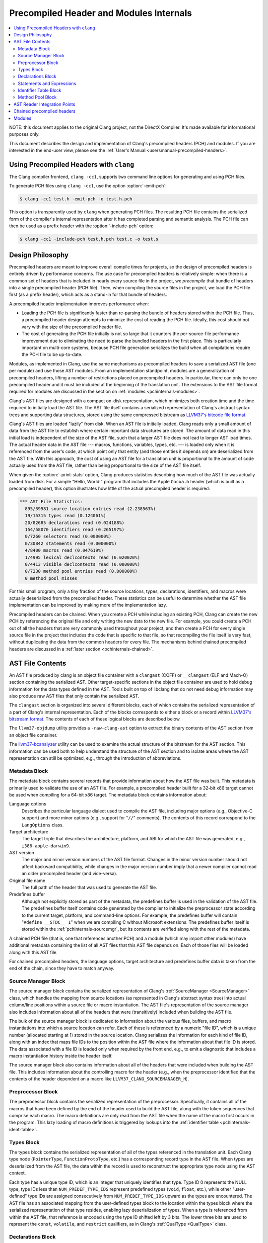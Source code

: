 ========================================
Precompiled Header and Modules Internals
========================================

.. contents::
   :local:

NOTE: this document applies to the original Clang project, not the DirectX
Compiler. It's made available for informational purposes only.

This document describes the design and implementation of Clang's precompiled
headers (PCH) and modules.  If you are interested in the end-user view, please
see the :ref:`User's Manual <usersmanual-precompiled-headers>`.

Using Precompiled Headers with ``clang``
----------------------------------------

The Clang compiler frontend, ``clang -cc1``, supports two command line options
for generating and using PCH files.

To generate PCH files using ``clang -cc1``, use the option :option:`-emit-pch`:

.. code-block:: bash

  $ clang -cc1 test.h -emit-pch -o test.h.pch

This option is transparently used by ``clang`` when generating PCH files.  The
resulting PCH file contains the serialized form of the compiler's internal
representation after it has completed parsing and semantic analysis.  The PCH
file can then be used as a prefix header with the :option:`-include-pch`
option:

.. code-block:: bash

  $ clang -cc1 -include-pch test.h.pch test.c -o test.s

Design Philosophy
-----------------

Precompiled headers are meant to improve overall compile times for projects, so
the design of precompiled headers is entirely driven by performance concerns.
The use case for precompiled headers is relatively simple: when there is a
common set of headers that is included in nearly every source file in the
project, we *precompile* that bundle of headers into a single precompiled
header (PCH file).  Then, when compiling the source files in the project, we
load the PCH file first (as a prefix header), which acts as a stand-in for that
bundle of headers.

A precompiled header implementation improves performance when:

* Loading the PCH file is significantly faster than re-parsing the bundle of
  headers stored within the PCH file.  Thus, a precompiled header design
  attempts to minimize the cost of reading the PCH file.  Ideally, this cost
  should not vary with the size of the precompiled header file.

* The cost of generating the PCH file initially is not so large that it
  counters the per-source-file performance improvement due to eliminating the
  need to parse the bundled headers in the first place.  This is particularly
  important on multi-core systems, because PCH file generation serializes the
  build when all compilations require the PCH file to be up-to-date.

Modules, as implemented in Clang, use the same mechanisms as precompiled
headers to save a serialized AST file (one per module) and use those AST
modules.  From an implementation standpoint, modules are a generalization of
precompiled headers, lifting a number of restrictions placed on precompiled
headers.  In particular, there can only be one precompiled header and it must
be included at the beginning of the translation unit.  The extensions to the
AST file format required for modules are discussed in the section on
:ref:`modules <pchinternals-modules>`.

Clang's AST files are designed with a compact on-disk representation, which
minimizes both creation time and the time required to initially load the AST
file.  The AST file itself contains a serialized representation of Clang's
abstract syntax trees and supporting data structures, stored using the same
compressed bitstream as `LLVM37's bitcode file format
<http://llvm37.org/docs/BitCodeFormat.html>`_.

Clang's AST files are loaded "lazily" from disk.  When an AST file is initially
loaded, Clang reads only a small amount of data from the AST file to establish
where certain important data structures are stored.  The amount of data read in
this initial load is independent of the size of the AST file, such that a
larger AST file does not lead to longer AST load times.  The actual header data
in the AST file --- macros, functions, variables, types, etc. --- is loaded
only when it is referenced from the user's code, at which point only that
entity (and those entities it depends on) are deserialized from the AST file.
With this approach, the cost of using an AST file for a translation unit is
proportional to the amount of code actually used from the AST file, rather than
being proportional to the size of the AST file itself.

When given the :option:`-print-stats` option, Clang produces statistics
describing how much of the AST file was actually loaded from disk.  For a
simple "Hello, World!" program that includes the Apple ``Cocoa.h`` header
(which is built as a precompiled header), this option illustrates how little of
the actual precompiled header is required:

.. code-block:: none

  *** AST File Statistics:
    895/39981 source location entries read (2.238563%)
    19/15315 types read (0.124061%)
    20/82685 declarations read (0.024188%)
    154/58070 identifiers read (0.265197%)
    0/7260 selectors read (0.000000%)
    0/30842 statements read (0.000000%)
    4/8400 macros read (0.047619%)
    1/4995 lexical declcontexts read (0.020020%)
    0/4413 visible declcontexts read (0.000000%)
    0/7230 method pool entries read (0.000000%)
    0 method pool misses

For this small program, only a tiny fraction of the source locations, types,
declarations, identifiers, and macros were actually deserialized from the
precompiled header.  These statistics can be useful to determine whether the
AST file implementation can be improved by making more of the implementation
lazy.

Precompiled headers can be chained.  When you create a PCH while including an
existing PCH, Clang can create the new PCH by referencing the original file and
only writing the new data to the new file.  For example, you could create a PCH
out of all the headers that are very commonly used throughout your project, and
then create a PCH for every single source file in the project that includes the
code that is specific to that file, so that recompiling the file itself is very
fast, without duplicating the data from the common headers for every file.  The
mechanisms behind chained precompiled headers are discussed in a :ref:`later
section <pchinternals-chained>`.

AST File Contents
-----------------

An AST file produced by clang is an object file container with a ``clangast``
(COFF) or ``__clangast`` (ELF and Mach-O) section containing the serialized AST.
Other target-specific sections in the object file container are used to hold
debug information for the data types defined in the AST.  Tools built on top of
libclang that do not need debug information may also produce raw AST files that
only contain the serialized AST.

The ``clangast`` section is organized into several different blocks, each of
which contains the serialized representation of a part of Clang's internal
representation.  Each of the blocks corresponds to either a block or a record
within `LLVM37's bitstream format <http://llvm37.org/docs/BitCodeFormat.html>`_.
The contents of each of these logical blocks are described below.

.. image:: PCHLayout.png

The ``llvm37-objdump`` utility provides a ``-raw-clang-ast`` option to extract the
binary contents of the AST section from an object file container.

The `llvm37-bcanalyzer <http://llvm37.org/docs/CommandGuide/llvm37-bcanalyzer.html>`_
utility can be used to examine the actual structure of the bitstream for the AST
section.  This information can be used both to help understand the structure of
the AST section and to isolate areas where the AST representation can still be
optimized, e.g., through the introduction of abbreviations.


Metadata Block
^^^^^^^^^^^^^^

The metadata block contains several records that provide information about how
the AST file was built.  This metadata is primarily used to validate the use of
an AST file.  For example, a precompiled header built for a 32-bit x86 target
cannot be used when compiling for a 64-bit x86 target.  The metadata block
contains information about:

Language options
  Describes the particular language dialect used to compile the AST file,
  including major options (e.g., Objective-C support) and more minor options
  (e.g., support for "``//``" comments).  The contents of this record correspond to
  the ``LangOptions`` class.

Target architecture
  The target triple that describes the architecture, platform, and ABI for
  which the AST file was generated, e.g., ``i386-apple-darwin9``.

AST version
  The major and minor version numbers of the AST file format.  Changes in the
  minor version number should not affect backward compatibility, while changes
  in the major version number imply that a newer compiler cannot read an older
  precompiled header (and vice-versa).

Original file name
  The full path of the header that was used to generate the AST file.

Predefines buffer
  Although not explicitly stored as part of the metadata, the predefines buffer
  is used in the validation of the AST file.  The predefines buffer itself
  contains code generated by the compiler to initialize the preprocessor state
  according to the current target, platform, and command-line options.  For
  example, the predefines buffer will contain "``#define __STDC__ 1``" when we
  are compiling C without Microsoft extensions.  The predefines buffer itself
  is stored within the :ref:`pchinternals-sourcemgr`, but its contents are
  verified along with the rest of the metadata.

A chained PCH file (that is, one that references another PCH) and a module
(which may import other modules) have additional metadata containing the list
of all AST files that this AST file depends on.  Each of those files will be
loaded along with this AST file.

For chained precompiled headers, the language options, target architecture and
predefines buffer data is taken from the end of the chain, since they have to
match anyway.

.. _pchinternals-sourcemgr:

Source Manager Block
^^^^^^^^^^^^^^^^^^^^

The source manager block contains the serialized representation of Clang's
:ref:`SourceManager <SourceManager>` class, which handles the mapping from
source locations (as represented in Clang's abstract syntax tree) into actual
column/line positions within a source file or macro instantiation.  The AST
file's representation of the source manager also includes information about all
of the headers that were (transitively) included when building the AST file.

The bulk of the source manager block is dedicated to information about the
various files, buffers, and macro instantiations into which a source location
can refer.  Each of these is referenced by a numeric "file ID", which is a
unique number (allocated starting at 1) stored in the source location.  Clang
serializes the information for each kind of file ID, along with an index that
maps file IDs to the position within the AST file where the information about
that file ID is stored.  The data associated with a file ID is loaded only when
required by the front end, e.g., to emit a diagnostic that includes a macro
instantiation history inside the header itself.

The source manager block also contains information about all of the headers
that were included when building the AST file.  This includes information about
the controlling macro for the header (e.g., when the preprocessor identified
that the contents of the header dependent on a macro like
``LLVM37_CLANG_SOURCEMANAGER_H``).

.. _pchinternals-preprocessor:

Preprocessor Block
^^^^^^^^^^^^^^^^^^

The preprocessor block contains the serialized representation of the
preprocessor.  Specifically, it contains all of the macros that have been
defined by the end of the header used to build the AST file, along with the
token sequences that comprise each macro.  The macro definitions are only read
from the AST file when the name of the macro first occurs in the program.  This
lazy loading of macro definitions is triggered by lookups into the
:ref:`identifier table <pchinternals-ident-table>`.

.. _pchinternals-types:

Types Block
^^^^^^^^^^^

The types block contains the serialized representation of all of the types
referenced in the translation unit.  Each Clang type node (``PointerType``,
``FunctionProtoType``, etc.) has a corresponding record type in the AST file.
When types are deserialized from the AST file, the data within the record is
used to reconstruct the appropriate type node using the AST context.

Each type has a unique type ID, which is an integer that uniquely identifies
that type.  Type ID 0 represents the NULL type, type IDs less than
``NUM_PREDEF_TYPE_IDS`` represent predefined types (``void``, ``float``, etc.),
while other "user-defined" type IDs are assigned consecutively from
``NUM_PREDEF_TYPE_IDS`` upward as the types are encountered.  The AST file has
an associated mapping from the user-defined types block to the location within
the types block where the serialized representation of that type resides,
enabling lazy deserialization of types.  When a type is referenced from within
the AST file, that reference is encoded using the type ID shifted left by 3
bits.  The lower three bits are used to represent the ``const``, ``volatile``,
and ``restrict`` qualifiers, as in Clang's :ref:`QualType <QualType>` class.

.. _pchinternals-decls:

Declarations Block
^^^^^^^^^^^^^^^^^^

The declarations block contains the serialized representation of all of the
declarations referenced in the translation unit.  Each Clang declaration node
(``VarDecl``, ``FunctionDecl``, etc.) has a corresponding record type in the
AST file.  When declarations are deserialized from the AST file, the data
within the record is used to build and populate a new instance of the
corresponding ``Decl`` node.  As with types, each declaration node has a
numeric ID that is used to refer to that declaration within the AST file.  In
addition, a lookup table provides a mapping from that numeric ID to the offset
within the precompiled header where that declaration is described.

Declarations in Clang's abstract syntax trees are stored hierarchically.  At
the top of the hierarchy is the translation unit (``TranslationUnitDecl``),
which contains all of the declarations in the translation unit but is not
actually written as a specific declaration node.  Its child declarations (such
as functions or struct types) may also contain other declarations inside them,
and so on.  Within Clang, each declaration is stored within a :ref:`declaration
context <DeclContext>`, as represented by the ``DeclContext`` class.
Declaration contexts provide the mechanism to perform name lookup within a
given declaration (e.g., find the member named ``x`` in a structure) and
iterate over the declarations stored within a context (e.g., iterate over all
of the fields of a structure for structure layout).

In Clang's AST file format, deserializing a declaration that is a
``DeclContext`` is a separate operation from deserializing all of the
declarations stored within that declaration context.  Therefore, Clang will
deserialize the translation unit declaration without deserializing the
declarations within that translation unit.  When required, the declarations
stored within a declaration context will be deserialized.  There are two
representations of the declarations within a declaration context, which
correspond to the name-lookup and iteration behavior described above:

* When the front end performs name lookup to find a name ``x`` within a given
  declaration context (for example, during semantic analysis of the expression
  ``p->x``, where ``p``'s type is defined in the precompiled header), Clang
  refers to an on-disk hash table that maps from the names within that
  declaration context to the declaration IDs that represent each visible
  declaration with that name.  The actual declarations will then be
  deserialized to provide the results of name lookup.
* When the front end performs iteration over all of the declarations within a
  declaration context, all of those declarations are immediately
  de-serialized.  For large declaration contexts (e.g., the translation unit),
  this operation is expensive; however, large declaration contexts are not
  traversed in normal compilation, since such a traversal is unnecessary.
  However, it is common for the code generator and semantic analysis to
  traverse declaration contexts for structs, classes, unions, and
  enumerations, although those contexts contain relatively few declarations in
  the common case.

Statements and Expressions
^^^^^^^^^^^^^^^^^^^^^^^^^^

Statements and expressions are stored in the AST file in both the :ref:`types
<pchinternals-types>` and the :ref:`declarations <pchinternals-decls>` blocks,
because every statement or expression will be associated with either a type or
declaration.  The actual statement and expression records are stored
immediately following the declaration or type that owns the statement or
expression.  For example, the statement representing the body of a function
will be stored directly following the declaration of the function.

As with types and declarations, each statement and expression kind in Clang's
abstract syntax tree (``ForStmt``, ``CallExpr``, etc.) has a corresponding
record type in the AST file, which contains the serialized representation of
that statement or expression.  Each substatement or subexpression within an
expression is stored as a separate record (which keeps most records to a fixed
size).  Within the AST file, the subexpressions of an expression are stored, in
reverse order, prior to the expression that owns those expression, using a form
of `Reverse Polish Notation
<http://en.wikipedia.org/wiki/Reverse_Polish_notation>`_.  For example, an
expression ``3 - 4 + 5`` would be represented as follows:

+-----------------------+
| ``IntegerLiteral(5)`` |
+-----------------------+
| ``IntegerLiteral(4)`` |
+-----------------------+
| ``IntegerLiteral(3)`` |
+-----------------------+
| ``IntegerLiteral(-)`` |
+-----------------------+
| ``IntegerLiteral(+)`` |
+-----------------------+
|       ``STOP``        |
+-----------------------+

When reading this representation, Clang evaluates each expression record it
encounters, builds the appropriate abstract syntax tree node, and then pushes
that expression on to a stack.  When a record contains *N* subexpressions ---
``BinaryOperator`` has two of them --- those expressions are popped from the
top of the stack.  The special STOP code indicates that we have reached the end
of a serialized expression or statement; other expression or statement records
may follow, but they are part of a different expression.

.. _pchinternals-ident-table:

Identifier Table Block
^^^^^^^^^^^^^^^^^^^^^^

The identifier table block contains an on-disk hash table that maps each
identifier mentioned within the AST file to the serialized representation of
the identifier's information (e.g, the ``IdentifierInfo`` structure).  The
serialized representation contains:

* The actual identifier string.
* Flags that describe whether this identifier is the name of a built-in, a
  poisoned identifier, an extension token, or a macro.
* If the identifier names a macro, the offset of the macro definition within
  the :ref:`pchinternals-preprocessor`.
* If the identifier names one or more declarations visible from translation
  unit scope, the :ref:`declaration IDs <pchinternals-decls>` of these
  declarations.

When an AST file is loaded, the AST file reader mechanism introduces itself
into the identifier table as an external lookup source.  Thus, when the user
program refers to an identifier that has not yet been seen, Clang will perform
a lookup into the identifier table.  If an identifier is found, its contents
(macro definitions, flags, top-level declarations, etc.) will be deserialized,
at which point the corresponding ``IdentifierInfo`` structure will have the
same contents it would have after parsing the headers in the AST file.

Within the AST file, the identifiers used to name declarations are represented
with an integral value.  A separate table provides a mapping from this integral
value (the identifier ID) to the location within the on-disk hash table where
that identifier is stored.  This mapping is used when deserializing the name of
a declaration, the identifier of a token, or any other construct in the AST
file that refers to a name.

.. _pchinternals-method-pool:

Method Pool Block
^^^^^^^^^^^^^^^^^

The method pool block is represented as an on-disk hash table that serves two
purposes: it provides a mapping from the names of Objective-C selectors to the
set of Objective-C instance and class methods that have that particular
selector (which is required for semantic analysis in Objective-C) and also
stores all of the selectors used by entities within the AST file.  The design
of the method pool is similar to that of the :ref:`identifier table
<pchinternals-ident-table>`: the first time a particular selector is formed
during the compilation of the program, Clang will search in the on-disk hash
table of selectors; if found, Clang will read the Objective-C methods
associated with that selector into the appropriate front-end data structure
(``Sema::InstanceMethodPool`` and ``Sema::FactoryMethodPool`` for instance and
class methods, respectively).

As with identifiers, selectors are represented by numeric values within the AST
file.  A separate index maps these numeric selector values to the offset of the
selector within the on-disk hash table, and will be used when de-serializing an
Objective-C method declaration (or other Objective-C construct) that refers to
the selector.

AST Reader Integration Points
-----------------------------

The "lazy" deserialization behavior of AST files requires their integration
into several completely different submodules of Clang.  For example, lazily
deserializing the declarations during name lookup requires that the name-lookup
routines be able to query the AST file to find entities stored there.

For each Clang data structure that requires direct interaction with the AST
reader logic, there is an abstract class that provides the interface between
the two modules.  The ``ASTReader`` class, which handles the loading of an AST
file, inherits from all of these abstract classes to provide lazy
deserialization of Clang's data structures.  ``ASTReader`` implements the
following abstract classes:

``ExternalSLocEntrySource``
  This abstract interface is associated with the ``SourceManager`` class, and
  is used whenever the :ref:`source manager <pchinternals-sourcemgr>` needs to
  load the details of a file, buffer, or macro instantiation.

``IdentifierInfoLookup``
  This abstract interface is associated with the ``IdentifierTable`` class, and
  is used whenever the program source refers to an identifier that has not yet
  been seen.  In this case, the AST reader searches for this identifier within
  its :ref:`identifier table <pchinternals-ident-table>` to load any top-level
  declarations or macros associated with that identifier.

``ExternalASTSource``
  This abstract interface is associated with the ``ASTContext`` class, and is
  used whenever the abstract syntax tree nodes need to loaded from the AST
  file.  It provides the ability to de-serialize declarations and types
  identified by their numeric values, read the bodies of functions when
  required, and read the declarations stored within a declaration context
  (either for iteration or for name lookup).

``ExternalSemaSource``
  This abstract interface is associated with the ``Sema`` class, and is used
  whenever semantic analysis needs to read information from the :ref:`global
  method pool <pchinternals-method-pool>`.

.. _pchinternals-chained:

Chained precompiled headers
---------------------------

Chained precompiled headers were initially intended to improve the performance
of IDE-centric operations such as syntax highlighting and code completion while
a particular source file is being edited by the user.  To minimize the amount
of reparsing required after a change to the file, a form of precompiled header
--- called a precompiled *preamble* --- is automatically generated by parsing
all of the headers in the source file, up to and including the last
``#include``.  When only the source file changes (and none of the headers it
depends on), reparsing of that source file can use the precompiled preamble and
start parsing after the ``#include``\ s, so parsing time is proportional to the
size of the source file (rather than all of its includes).  However, the
compilation of that translation unit may already use a precompiled header: in
this case, Clang will create the precompiled preamble as a chained precompiled
header that refers to the original precompiled header.  This drastically
reduces the time needed to serialize the precompiled preamble for use in
reparsing.

Chained precompiled headers get their name because each precompiled header can
depend on one other precompiled header, forming a chain of dependencies.  A
translation unit will then include the precompiled header that starts the chain
(i.e., nothing depends on it).  This linearity of dependencies is important for
the semantic model of chained precompiled headers, because the most-recent
precompiled header can provide information that overrides the information
provided by the precompiled headers it depends on, just like a header file
``B.h`` that includes another header ``A.h`` can modify the state produced by
parsing ``A.h``, e.g., by ``#undef``'ing a macro defined in ``A.h``.

There are several ways in which chained precompiled headers generalize the AST
file model:

Numbering of IDs
  Many different kinds of entities --- identifiers, declarations, types, etc.
  --- have ID numbers that start at 1 or some other predefined constant and
  grow upward.  Each precompiled header records the maximum ID number it has
  assigned in each category.  Then, when a new precompiled header is generated
  that depends on (chains to) another precompiled header, it will start
  counting at the next available ID number.  This way, one can determine, given
  an ID number, which AST file actually contains the entity.

Name lookup
  When writing a chained precompiled header, Clang attempts to write only
  information that has changed from the precompiled header on which it is
  based.  This changes the lookup algorithm for the various tables, such as the
  :ref:`identifier table <pchinternals-ident-table>`: the search starts at the
  most-recent precompiled header.  If no entry is found, lookup then proceeds
  to the identifier table in the precompiled header it depends on, and so one.
  Once a lookup succeeds, that result is considered definitive, overriding any
  results from earlier precompiled headers.

Update records
  There are various ways in which a later precompiled header can modify the
  entities described in an earlier precompiled header.  For example, later
  precompiled headers can add entries into the various name-lookup tables for
  the translation unit or namespaces, or add new categories to an Objective-C
  class.  Each of these updates is captured in an "update record" that is
  stored in the chained precompiled header file and will be loaded along with
  the original entity.

.. _pchinternals-modules:

Modules
-------

Modules generalize the chained precompiled header model yet further, from a
linear chain of precompiled headers to an arbitrary directed acyclic graph
(DAG) of AST files.  All of the same techniques used to make chained
precompiled headers work --- ID number, name lookup, update records --- are
shared with modules.  However, the DAG nature of modules introduce a number of
additional complications to the model:

Numbering of IDs
  The simple, linear numbering scheme used in chained precompiled headers falls
  apart with the module DAG, because different modules may end up with
  different numbering schemes for entities they imported from common shared
  modules.  To account for this, each module file provides information about
  which modules it depends on and which ID numbers it assigned to the entities
  in those modules, as well as which ID numbers it took for its own new
  entities.  The AST reader then maps these "local" ID numbers into a "global"
  ID number space for the current translation unit, providing a 1-1 mapping
  between entities (in whatever AST file they inhabit) and global ID numbers.
  If that translation unit is then serialized into an AST file, this mapping
  will be stored for use when the AST file is imported.

Declaration merging
  It is possible for a given entity (from the language's perspective) to be
  declared multiple times in different places.  For example, two different
  headers can have the declaration of ``printf`` or could forward-declare
  ``struct stat``.  If each of those headers is included in a module, and some
  third party imports both of those modules, there is a potentially serious
  problem: name lookup for ``printf`` or ``struct stat`` will find both
  declarations, but the AST nodes are unrelated.  This would result in a
  compilation error, due to an ambiguity in name lookup.  Therefore, the AST
  reader performs declaration merging according to the appropriate language
  semantics, ensuring that the two disjoint declarations are merged into a
  single redeclaration chain (with a common canonical declaration), so that it
  is as if one of the headers had been included before the other.

Name Visibility
  Modules allow certain names that occur during module creation to be "hidden",
  so that they are not part of the public interface of the module and are not
  visible to its clients.  The AST reader maintains a "visible" bit on various
  AST nodes (declarations, macros, etc.) to indicate whether that particular
  AST node is currently visible; the various name lookup mechanisms in Clang
  inspect the visible bit to determine whether that entity, which is still in
  the AST (because other, visible AST nodes may depend on it), can actually be
  found by name lookup.  When a new (sub)module is imported, it may make
  existing, non-visible, already-deserialized AST nodes visible; it is the
  responsibility of the AST reader to find and update these AST nodes when it
  is notified of the import.

